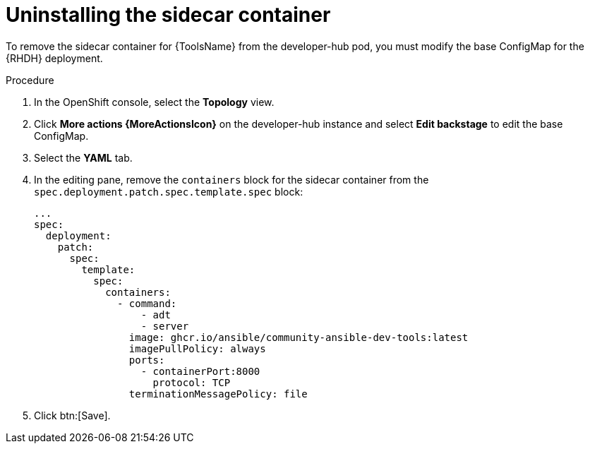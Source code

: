 :_mod-docs-content-type: PROCEDURE

[id="rhdh-uninstall-ocp-operator-sidecar-container_{context}"]
= Uninstalling the sidecar container

To remove the sidecar container for {ToolsName} from the developer-hub pod,
you must modify the base ConfigMap for the {RHDH} deployment.

.Procedure

. In the OpenShift console, select the *Topology* view.
. Click *More actions {MoreActionsIcon}* on the developer-hub instance and select *Edit backstage* to edit the base ConfigMap.
. Select the *YAML* tab.
. In the editing pane, remove the `containers` block for the sidecar container from the `spec.deployment.patch.spec.template.spec` block:
+
----
...
spec:
  deployment:
    patch:
      spec:
        template:
          spec:
            containers:
              - command:
                  - adt
                  - server
                image: ghcr.io/ansible/community-ansible-dev-tools:latest
                imagePullPolicy: always
                ports:
                  - containerPort:8000
                    protocol: TCP
                terminationMessagePolicy: file

----
. Click btn:[Save].

